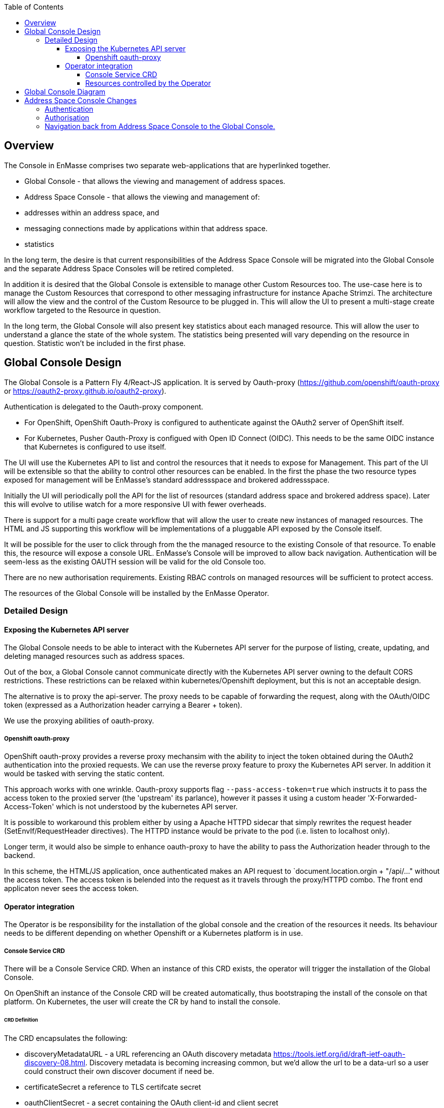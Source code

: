 :toc:
:toclevels: 4

== Overview

The Console in EnMasse comprises two separate web-applications that are hyperlinked together.

* Global Console - that allows the viewing and management of address spaces.
* Address Space Console - that allows the viewing and management of:
 * addresses within an address space, and
 * messaging connections made by applications within that address space.
 * statistics

In the long term, the desire is that current responsibilities of the Address Space Console will be migrated into the Global Console and the separate Address Space Consoles will be retired completed.

In addition it is desired that the Global Console is extensible to manage other Custom Resources too. The use-case here is to manage the Custom Resources that correspond to other messaging infrastructure for instance Apache Strimzi. The architecture will allow the view and the control of the Custom Resource to be plugged in. This will allow the UI to present a multi-stage create workflow targeted to the Resource in question.

In the long term, the Global Console will also present key statistics about each managed resource. This will allow the user to understand a glance the state of the whole system. The statistics being presented will vary depending on the resource in question. Statistic won't be included in the first phase.

== Global Console Design

The Global Console is a Pattern Fly 4/React-JS application.  It is served by Oauth-proxy (https://github.com/openshift/oauth-proxy or https://oauth2-proxy.github.io/oauth2-proxy).

Authentication is delegated to the Oauth-proxy component.

- For OpenShift, OpenShift Oauth-Proxy is configured to authenticate against the OAuth2 server of OpenShift itself.
- For Kubernetes, Pusher Oauth-Proxy is configued with Open ID Connect (OIDC).  This needs to be the same OIDC instance that Kubernetes is configured to use itself.

The UI will use the Kubernetes API to list and control the resources that it needs to expose for Management. This part of the UI will be extensible so that the ability to control other resources can be enabled. In the first the phase the two resource types exposed for management will be EnMasse's standard addressspace and brokered addressspace.

Initially the UI will periodically poll the API for the list of resources (standard address space and brokered address space). Later this will evolve to utilise watch for a more responsive UI with fewer overheads.

There is support for a multi page create workflow that will allow the user to create new instances of managed resources. The HTML and JS supporting this workflow will be implementations of a pluggable API exposed by the Console itself.

It will be possible for the user to click through from the the managed resource to the existing Console of that resource. To enable this, the resource will expose a console URL. EnMasse's Console will be improved to allow back navigation. Authentication will be seem-less as the existing OAUTH session will be valid for the old Console too.

There are no new authorisation requirements. Existing RBAC controls on managed resources will be sufficient to protect access.

The resources of the Global Console will be installed by the EnMasse Operator.

=== Detailed Design

==== Exposing the Kubernetes API server

The Global Console needs to be able to interact with the Kubernetes API server for the purpose of listing, create, updating, and deleting managed resources such as address spaces.

Out of the box, a Global Console cannot communicate directly with the Kubernetes API server owning to the default CORS restrictions.  These restrictions can be relaxed within kubernetes/Openshift deployment, but this is not an acceptable design.

The alternative is to proxy the api-server.  The proxy needs to be capable of forwarding the request, along with the OAuth/OIDC token (expressed as a Authorization header carrying a Bearer + token).

We use the proxying abilities of oauth-proxy.

===== Openshift oauth-proxy

OpenShift oauth-proxy provides a reverse proxy mechansim with the ability to inject the token obtained during the OAuth2 authentication into the proxied requests.  We can use the reverse proxy feature to proxy the Kubernetes API server.  In addition it would be tasked with serving the static content.

This approach works with one wrinkle.  Oauth-proxy supports flag `--pass-access-token=true` which instructs it to pass the access token to the proxied server (the 'upstream' its parlance), however it passes it using a custom header 'X-Forwarded-Access-Token' which is not understood by the kubernetes API server.

It is possible to workaround this problem either by using a Apache HTTPD sidecar that simply rewrites the request header (SetEnvIf/RequestHeader directives).  The HTTPD instance would be private to the pod (i.e. listen to localhost only).

Longer term, it would also be simple to enhance oauth-proxy to have the ability to pass the Authorization header through to the backend.

In this scheme, the HTML/JS application, once authenticated makes an API request to `document.location.orgin + "/api/..." without the access token.  The access token is belended into the request as it travels through the proxy/HTTPD combo.  The front end applicaton never sees the access token.

==== Operator integration

The Operator is be responsibility for the installation of the global console and the creation of the resources it needs.  Its behaviour needs to be different depending on whether Openshift or a Kubernetes platform is in use.

===== Console Service CRD

There will be a Console Service CRD.  When an instance of this CRD exists, the operator will trigger the installation of the Global Console.

On OpenShift an instance of the Console CRD will be created automatically, thus bootstraping the install of the console on that platform.  On Kubernetes, the user will create the CR by hand to install the console.

====== CRD Definition

The CRD encapsulates the following:

- discoveryMetadataURL - a URL referencing an OAuth discovery metadata https://tools.ietf.org/id/draft-ietf-oauth-discovery-08.html.  Discovery metadata is becoming increasing common, but we'd allow the url to be a data-url so a user could construct their own discover document if need be.
- certificateSecret a reference to TLS certifcate secret
- oauthClientSecret - a secret containing the OAuth client-id and client secret
- ssoCookieSecret - a secret used to crypt the cookie laid by OAuth-Proxy on the browser.  This cookie contains the OAuth/OIDC token.
- ssoCookieDomain - if set, the domain of the cookie laid by OAuth-Proxy
- scope - OAuth scpe
- host - hostname used by the Global Console.

===== Resources controlled by the Operator

The Operator uses the information in the Console Service CR to create and keep synchronised the following resources.

- service (with serving-cert-secret-name on OpenShift).
- deployment (with containers for oauth-proxy and the HTTD sidecar)
- secrets
 - oauthClientSecret
 - ssoCookieDomain
 - certificateSecret
- oauthclient (OpenShift only - kept in synch with the oauthClientSecret client-id/secret)
- route (OpenShift only)

On OpenShift, when an address space is added or removed, the operator updates the OAuthClient redircect uris with the route of the new Address Space Console.

== Global Console Diagram

image:images/global-console-high-level-flow.png[]

== Address Space Console Changes

=== Authentication

The Address Space Console uses OAuth or OIDC for authentication.

It is a responsibility of the Address Space Controller to configure the Agent with the OAuth/OIDC settings from the Console Service CR.

In addition, the Address Space Console is capable of reading the SSO cookie laid by OAuth-Proxy.  If the Address Space Console finds this HTTP Cookie, and will use the content of the cookie rather than prompting the user to login again.  This gives an signle sign-on experience between the two consoles.

=== Authorisation

The Address Space Console uses Kubernetes RBAC to make authorisation decisions.

It uses `selfsubjectaccessreviews` to work out the permissions of the user.

- if the user has address `list` permission in the address space's namespace, the user is permitted access to the Address Space Console.
- if the user had address `create` or `delete` permissions in the address space's namespace, the buttons to create and delete addresses are enabled.

The user's actions are performed with the user's access token.  If the user's action fails with a permisison or other type of error, that is reported by the workflow.

=== Navigation back from Address Space Console to the Global Console.

If the Global Console is available, there is a back link that take the user from the Address Space Console to the Global Console.



